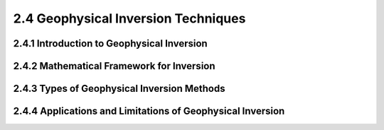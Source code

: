 2.4 Geophysical Inversion Techniques 
=========================================

2.4.1 Introduction to Geophysical Inversion 
--------------------------------------------------------------------------------

2.4.2 Mathematical Framework for Inversion 
--------------------------------------------------------------------------------

2.4.3 Types of Geophysical Inversion Methods 
--------------------------------------------------------------------------------

2.4.4 Applications and Limitations of Geophysical Inversion
--------------------------------------------------------------------------------